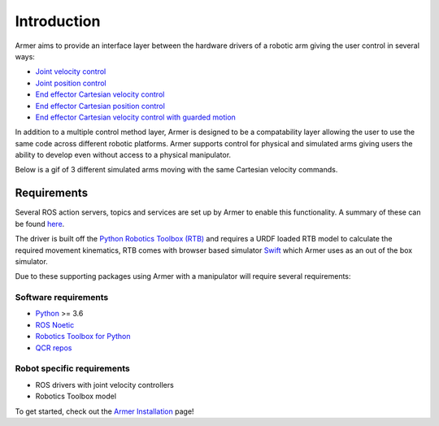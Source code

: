 Introduction
========================================

.. image:: https://github.com/qcr/armer/wiki/armer_example.gif
  :alt: Armer example gif

.. image:: https://github.com/qcr/armer/wiki/codelink.png
  :alt: Armer's code on github
  :target: https://github.com/qcr/armer

.. image:: https://github.com/qcr/armer/wiki/blockdiagram.png
  :alt: Armer simplified block diagram

Armer aims to provide an interface layer between the hardware drivers of a robotic arm giving the user control in several ways:

* `Joint velocity control <set_joint_velocity.html>`_
* `Joint position control <set_joint_position.html>`_
* `End effector Cartesian velocity control <set_Cartesian_velocity.html>`_
* `End effector Cartesian position control <set_Cartesian_pose.html>`_
* `End effector Cartesian velocity control with guarded motion <guarded_motion.html>`_

In addition to a multiple control method layer, Armer is designed to be a compatability layer allowing the user to use the same code across different robotic platforms. Armer supports control for physical and simulated arms giving users the ability to develop even without access to a physical manipulator.

Below is a gif of 3 different simulated arms moving with the same Cartesian velocity commands.

.. image:: https://github.com/qcr/armer/wiki/same_code_example.gif
  :alt: Armer same code example gif
  
Requirements
--------------

Several ROS action servers, topics and services are set up by Armer to enable this functionality. A summary of these can be found `here <API.html>`_.

The driver is built off the `Python Robotics Toolbox (RTB) <https://qcr.github.io/code/robotics-toolbox-python>`_ and requires a URDF loaded RTB model to calculate the required movement kinematics, RTB comes with browser based simulator `Swift <https://qcr.github.io/code/swift/>`_ which Armer uses as an out of the box simulator.

Due to these supporting packages using Armer with a manipulator will require several requirements:

Software requirements
~~~~~~~~~~~~~~~~~~~~~~~~~~~~~~
* `Python <https://www.python.org/>`_ >= 3.6
* `ROS Noetic <http://wiki.ros.org/noetic>`_
* `Robotics Toolbox for Python <https://pypi.org/project/roboticstoolbox-python/>`_
* `QCR repos <https://qcr.github.io/armer/add_qcr_repos.html>`_

Robot specific requirements
~~~~~~~~~~~~~~~~~~~~~~~~~~~~~
* ROS drivers with joint velocity controllers
* Robotics Toolbox model

To get started, check out the `Armer Installation <armer_installation.html>`_ page!